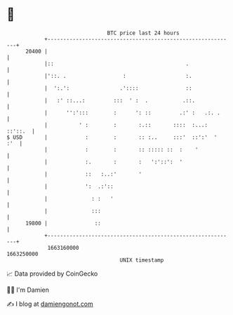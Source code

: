 * 👋

#+begin_example
                                   BTC price last 24 hours                    
               +------------------------------------------------------------+ 
         20400 |                                                            | 
               |::                                          .               | 
               |'::. .                  :                   :.              | 
               |  ':.':                .'::::               ::              | 
               |   :' ::...:         :::  ' :  .           .::.             | 
               |      '':':::        :      ': ::         .:' :   .:. .     | 
               |          ' :        :       :.::       ::::  :...: ::'::.  | 
   $ USD       |            :        :       :: :..     :::'  ::':'  '  :'  | 
               |            :        :       :: ::::: ::  :    '            | 
               |            :.       :       :   ':'::':  '                 | 
               |            ::   :..:'       '                              | 
               |            ':  .:'::                                       | 
               |              : :   '                                       | 
               |              :::                                           | 
         19800 |               ::                                           | 
               +------------------------------------------------------------+ 
                1663160000                                        1663250000  
                                       UNIX timestamp                         
#+end_example
📈 Data provided by CoinGecko

🧑‍💻 I'm Damien

✍️ I blog at [[https://www.damiengonot.com][damiengonot.com]]
